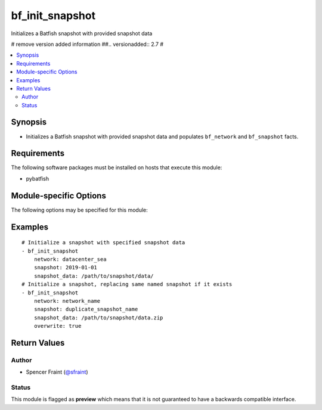 .. _bf_init_snapshot:

bf_init_snapshot
++++++++++++++++
Initializes a Batfish snapshot with provided snapshot data

# remove version added information
##.. versionadded:: 2.7
#



.. contents::
   :local:
   :depth: 2


Synopsis
--------


* Initializes a Batfish snapshot with provided snapshot data and populates ``bf_network`` and ``bf_snapshot`` facts.



Requirements
------------
The following software packages must be installed on hosts that execute this module:

* pybatfish



.. _module-specific-options-label:

Module-specific Options
-----------------------
The following options may be specified for this module:

.. raw:: html

    <table border=1 cellpadding=4>

    <tr>
    <th class="head">parameter</th>
    <th class="head">type</th>
    <th class="head">required</th>
    <th class="head">default</th>
    <th class="head">choices</th>
    <th class="head">comments</th>
    </tr>

    <tr>
    <td>network<br/><div style="font-size: small;"></div></td>
    <td></td>
    <td>yes</td>
    <td></td>
    <td></td>
    <td>
        <div>Name of the network in which to initialize the snapshot.</div>
    </td>
    </tr>

    <tr>
    <td>overwrite<br/><div style="font-size: small;"></div></td>
    <td></td>
    <td>no</td>
    <td></td>
    <td></td>
    <td>
        <div>Boolean indicating if the snapshot name already exists in the specified network.</div>
    </td>
    </tr>

    <tr>
    <td>session<br/><div style="font-size: small;"></div></td>
    <td></td>
    <td>no</td>
    <td></td>
    <td></td>
    <td>
        <div>Batfish session parameters required to connect to the Batfish service. This defaults to the value in <code>bf_session</code> fact.</div>
    </td>
    </tr>

    <tr>
    <td>snapshot<br/><div style="font-size: small;"></div></td>
    <td></td>
    <td>yes</td>
    <td></td>
    <td></td>
    <td>
        <div>Name of the snapshot to initialize.</div>
    </td>
    </tr>

    <tr>
    <td>snapshot_data<br/><div style="font-size: small;"></div></td>
    <td></td>
    <td>yes</td>
    <td></td>
    <td></td>
    <td>
        <div>Path to snapshot data directory or zip. See <a href='https://github.com/batfish/batfish/wiki/Packaging-snapshots-for-analysis'>https://github.com/batfish/batfish/wiki/Packaging-snapshots-for-analysis</a> for more details on packaging your snapshot for analysis.</div>
    </td>
    </tr>

    </table>
    </br>

.. _bf_init_snapshot-examples-label:

Examples
--------

::

    
    # Initialize a snapshot with specified snapshot data
    - bf_init_snapshot
        network: datacenter_sea
        snapshot: 2019-01-01
        snapshot_data: /path/to/snapshot/data/
    # Initialize a snapshot, replacing same named snapshot if it exists
    - bf_init_snapshot
        network: network_name
        snapshot: duplicate_snapshot_name
        snapshot_data: /path/to/snapshot/data.zip
        overwrite: true



Return Values
-------------

.. raw:: html

    <table border=1 cellpadding=4>

    <tr>
    <th class="head">name</th>
    <th class="head">description</th>
    <th class="head">returned</th>
    <th class="head">type</th>
    <th class="head">sample</th>
    </tr>


    <tr>
    <td>result</td>
    <td>
        <div>Information about the snapshot created.</div>
    </td>
    <td align=center>always</td>
    <td align=center>complex</td>
    <td align=center></td>
    </tr>

    <tr>
    <td>contains:</td>
    <td colspan=4>
        <table border=1 cellpadding=2>

        <tr>
        <th class="head">name</th>
        <th class="head">description</th>
        <th class="head">returned</th>
        <th class="head">type</th>
        <th class="head">sample</th>
        </tr>

        <tr>
        <td>snapshot</td>
        <td>
            <div>Name of the snapshot created.</div>
        </td>
        <td align=center>always</td>
        <td align=center>str</td>
        <td align=center></td>
        </tr>

        <tr>
        <td>network</td>
        <td>
            <div>Name of the network created.</div>
        </td>
        <td align=center>always</td>
        <td align=center>str</td>
        <td align=center></td>
        </tr>

        </table>
    </td>
    </tr>

    <tr>
    <td>summary</td>
    <td>
        <div>Summary of action(s) performed.</div>
    </td>
    <td align=center>always</td>
    <td align=center>str</td>
    <td align=center></td>
    </tr>

    </table>
    </br>
    </br>


Author
~~~~~~

* Spencer Fraint (`@sfraint <https://github.com/sfraint>`_)




Status
~~~~~~

This module is flagged as **preview** which means that it is not guaranteed to have a backwards compatible interface.


